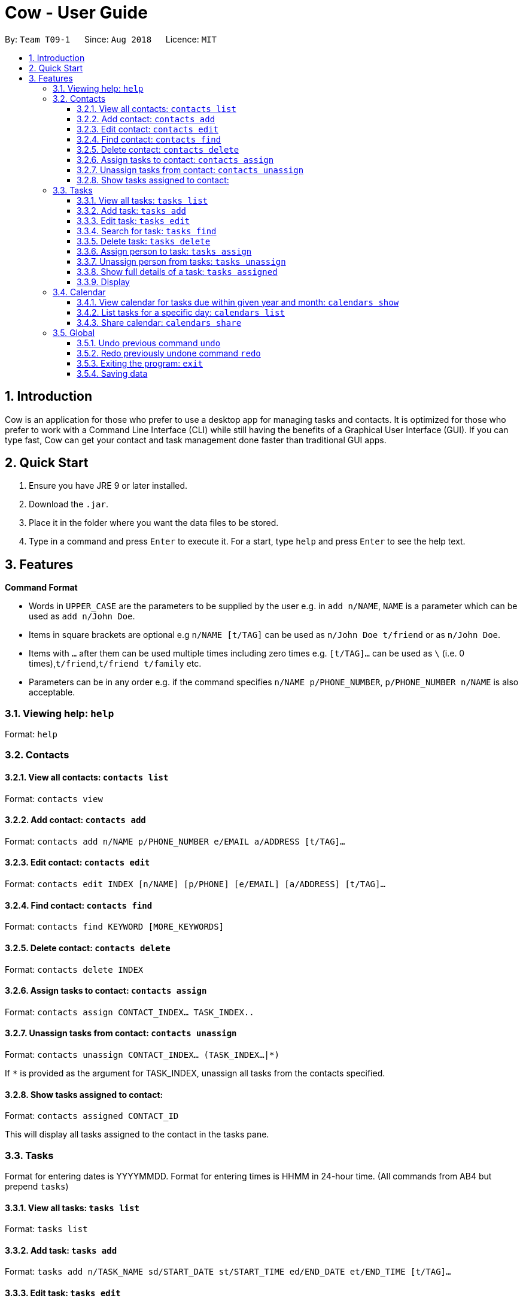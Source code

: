 = Cow - User Guide
:site-section: UserGuide
:toc:
:toc-title:
:toc-placement: preamble
:toclevels: 3
:sectnums:
:imagesDir: images
:stylesDir: stylesheets
:xrefstyle: full
:experimental:
ifdef::env-github[]
:tip-caption: :bulb:
:note-caption: :information_source:
endif::[]
:repoURL: https://github.com/CS2103-AY1819S1-T09-1/main

By: `Team T09-1`      Since: `Aug 2018`      Licence: `MIT`

== Introduction

Cow is an application for those who prefer to use a desktop app for
managing tasks and contacts. It is optimized for those who prefer to
work with a Command Line Interface (CLI) while still having the benefits
of a Graphical User Interface (GUI). If you can type fast, Cow can
get your contact and task management done faster than traditional GUI
apps.

== Quick Start

1.  Ensure you have JRE 9 or later installed.
2.  Download the `.jar`.
3.  Place it in the folder where you want the data files to be stored.
4.  Type in a command and press `Enter` to execute it. For a start, type
`help` and press `Enter` to see the help text.

== Features

**Command Format**

* Words in `UPPER_CASE` are the parameters to be supplied by the user
e.g. in `add n/NAME`, `NAME` is a parameter which can be used as
`add n/John Doe`.
* Items in square brackets are optional e.g `n/NAME [t/TAG]` can be used
as `n/John Doe t/friend` or as `n/John Doe`.
* Items with `…` after them can be used multiple times including zero
times e.g. `[t/TAG]...` can be used as
`\` (i.e. 0 times),`t/friend`,`t/friend t/family` etc.
* Parameters can be in any order e.g. if the command specifies
`n/NAME p/PHONE_NUMBER`, `p/PHONE_NUMBER n/NAME` is also acceptable.

=== Viewing help: `help`

Format: `help`

=== Contacts

==== View all contacts: `contacts list`

Format: `contacts view`

==== Add contact: `contacts add`

Format: `contacts add n/NAME p/PHONE_NUMBER e/EMAIL a/ADDRESS [t/TAG]…`

==== Edit contact: `contacts edit`

Format:
`contacts edit INDEX [n/NAME] [p/PHONE] [e/EMAIL] [a/ADDRESS] [t/TAG]…`

==== Find contact: `contacts find`

Format: `contacts find KEYWORD [MORE_KEYWORDS]`

==== Delete contact: `contacts delete`

Format: `contacts delete INDEX`

==== Assign tasks to contact: `contacts assign`

Format: `contacts assign CONTACT_INDEX... TASK_INDEX..`

==== Unassign tasks from contact: `contacts unassign`

Format: `contacts unassign CONTACT_INDEX... (TASK_INDEX...|*)`

If `*` is provided as the argument for TASK_INDEX, unassign all tasks
from the contacts specified.

==== Show tasks assigned to contact:

Format: `contacts assigned CONTACT_ID`

This will display all tasks assigned to the contact in the tasks pane.

=== Tasks

Format for entering dates is YYYYMMDD. Format for entering times is HHMM
in 24-hour time. (All commands from AB4 but prepend `tasks`)

==== View all tasks: `tasks list`

Format: `tasks list`

==== Add task: `tasks add`

Format:
`tasks add n/TASK_NAME sd/START_DATE st/START_TIME ed/END_DATE et/END_TIME [t/TAG]…`

==== Edit task: `tasks edit`

Format:
`tasks edit INDEX [n/TASK_NAME] [sd/START_DATE st/START_TIME ed/END_DATE et/END_TIME] [t/TAG]…`

==== Search for task: `tasks find`

Finds tasks whose names contain any of the given keywords. + Format:
`tasks find KEYWORD [MORE_KEYWORDS]`
****
* The search is case insensitive. e.g `hans` will match `Hans`
* The order of the keywords does not matter. e.g. `Hans Bo` will match
`Bo Hans`
* Only the name is searched.
* Only full words will be matched e.g. `Han` will not match `Hans`
* Tasks matching at least one keyword will be returned (i.e. `OR`
search). e.g. `Hans Bo` will return `Hans Gruber`, `Bo Yang`
****
==== Delete task: `tasks delete`

Format: `tasks delete INDEX...`

Delete all tasks corresponding to the indices provided.

==== Assign person to task: `tasks assign`

Format: `tasks assign k/TASK_INDEX... c/CONTACT_INDEX...`

==== Unassign person from tasks: `tasks unassign`

Format: `tasks unassign k/TASK_INDEX... (c/CONTACT_INDEX...|*)`

If `*` is provided as the argument for CONTACT_INDEX, all contacts will
be unassigned.

==== Show full details of a task: `tasks assigned`

Format: `tasks assigned TASK_ID`

This will display the contacts assigned to the task in the contacts
pane.

==== Display

=== Calendar

Format for entering year is YYYY.
Format for entering month is MM.
Format for entering dates is YYYYMMDD.

==== View calendar for tasks due within given year and month: `calendars show`

Format: `calendars show y/YEAR m/MONTH`

==== List tasks for a specific day: `calendars list`

Format: `calendars list ed/END_DATE`

==== Share calendar: `calendars share`

Format: `calendars share CONTACT_INDEX`

=== Global

==== Undo previous command `undo`

Format: `undo`

==== Redo previously undone command `redo`

Format: `redo`

==== Exiting the program: `exit`

Format: `exit`

==== Saving data

Data is saved in the hard disk automatically after any command that
changes the data. There is no need to save manually.
